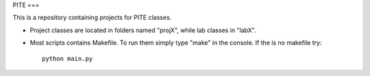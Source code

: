 PITE
===

This is a repository containing projects for PITE classes.

- Project classes are located in folders named "projX", while lab classes in "labX".

- Most scripts contains Makefile. To run them simply type "make" in the console. If the is no makefile try::

	python main.py

